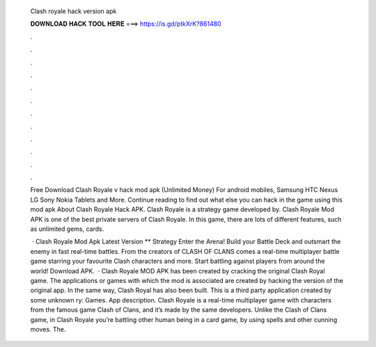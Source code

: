   Clash royale hack version apk
  
  
  
  𝐃𝐎𝐖𝐍𝐋𝐎𝐀𝐃 𝐇𝐀𝐂𝐊 𝐓𝐎𝐎𝐋 𝐇𝐄𝐑𝐄 ===> https://is.gd/ptkXrK?861480
  
  
  
  .
  
  
  
  .
  
  
  
  .
  
  
  
  .
  
  
  
  .
  
  
  
  .
  
  
  
  .
  
  
  
  .
  
  
  
  .
  
  
  
  .
  
  
  
  .
  
  
  
  .
  
  Free Download Clash Royale v hack mod apk (Unlimited Money) For android mobiles, Samsung HTC Nexus LG Sony Nokia Tablets and More. Continue reading to find out what else you can hack in the game using this mod apk About Clash Royale Hack APK. Clash Royale is a strategy game developed by. Clash Royale Mod APK is one of the best private servers of Clash Royale. In this game, there are lots of different features, such as unlimited gems, cards.
  
   · Clash Royale Mod Apk Latest Version ** Strategy Enter the Arena! Build your Battle Deck and outsmart the enemy in fast real-time battles. From the creators of CLASH OF CLANS comes a real-time multiplayer battle game starring your favourite Clash characters and more. Start battling against players from around the world! Download APK.  · Clash Royale MOD APK has been created by cracking the original Clash Royal game. The applications or games with which the mod is associated are created by hacking the version of the original app. In the same way, Clash Royal has also been built. This is a third party application created by some unknown ry: Games. App description. Clash Royale is a real-time multiplayer game with characters from the famous game Clash of Clans, and it’s made by the same developers. Unlike the Clash of Clans game, in Clash Royale you’re battling other human being in a card game, by using spells and other cunning moves. The.
